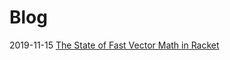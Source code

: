 * Blog
  :PROPERTIES:
  :VISIBILITY: children
  :END:

2019-11-15 [[./blog/the-state-of-fast-vector-math-in-racket.org][The State of Fast Vector Math in Racket]]
